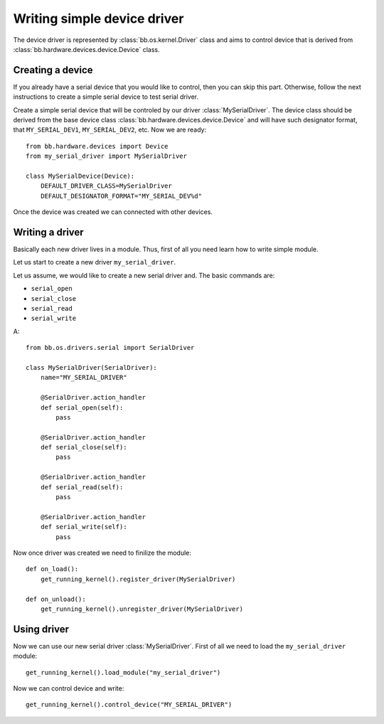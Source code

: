 
****************************
Writing simple device driver
****************************

The device driver is represented by :class:`bb.os.kernel.Driver` class and aims
to control device that is derived from :class:`bb.hardware.devices.device.Device` class. 

=================
Creating a device
=================

If you already have a serial device that you would like to control, then you
can skip this part. Otherwise, follow the next instructions to create a
simple serial device to test serial driver.

Create a simple serial device that will be controled by our driver
:class:`MySerialDriver`. The device class should be derived from the base device
class :class:`bb.hardware.devices.device.Device` and will have such designator
format, that ``MY_SERIAL_DEV1``, ``MY_SERIAL_DEV2``, etc. Now we are ready::

    from bb.hardware.devices import Device
    from my_serial_driver import MySerialDriver

    class MySerialDevice(Device):
        DEFAULT_DRIVER_CLASS=MySerialDriver
        DEFAULT_DESIGNATOR_FORMAT="MY_SERIAL_DEV%d"

Once the device was created we can connected with other devices.

================
Writing a driver
================

Basically each new driver lives in a module. Thus, first of all you need learn
how to write simple module.

Let us start to create a new driver ``my_serial_driver``.

Let us assume, we would like to create a new serial driver and. The basic
commands are:

* ``serial_open``
* ``serial_close``
* ``serial_read``
* ``serial_write``

A::

    from bb.os.drivers.serial import SerialDriver

    class MySerialDriver(SerialDriver):
        name="MY_SERIAL_DRIVER"

        @SerialDriver.action_handler
        def serial_open(self):
            pass
        
        @SerialDriver.action_handler
        def serial_close(self):
            pass
        
        @SerialDriver.action_handler
        def serial_read(self):
            pass
        
        @SerialDriver.action_handler
        def serial_write(self):
            pass

Now once driver was created we need to finilize the module::

    def on_load():
        get_running_kernel().register_driver(MySerialDriver)

    def on_unload():
        get_running_kernel().unregister_driver(MySerialDriver)
        
============
Using driver
============

Now we can use our new serial driver :class:`MySerialDriver`. First of all
we need to load the ``my_serial_driver`` module::

    get_running_kernel().load_module("my_serial_driver")

Now we can control device and write::

    get_running_kernel().control_device("MY_SERIAL_DRIVER")




